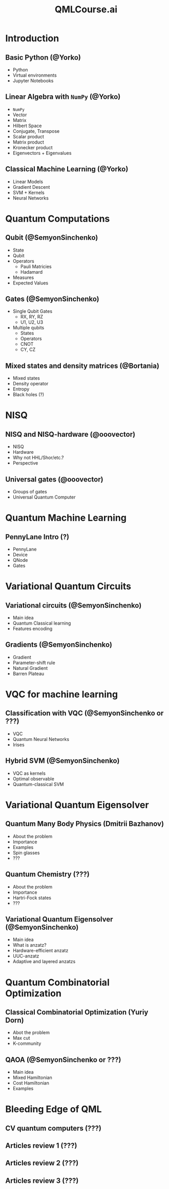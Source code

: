 #+TITLE: QMLCourse.ai

* Introduction
** Basic Python (@Yorko)
- Python
- Virtual environments
- Jupyter Notebooks

** Linear Algebra with =NumPy= (@Yorko)
- =NumPy=
- Vector
- Matrix
- Hilbert Space
- Conjugate, Transpose
- Scalar product
- Matrix product
- Kronecker product
- Eigenvectors + Eigenvalues

** Classical Machine Learning (@Yorko)
- Linear Models
- Gradient Descent
- SVM + Kernels
- Neural Networks

* Quantum Computations
** Qubit (@SemyonSinchenko)
- State
- Qubit
- Operators
  - Pauli Matricies
  - Hadamard
- Measures
- Expected Values

** Gates (@SemyonSinchenko)
- Single Qubit Gates
  - RX, RY, RZ
  - U1, U2, U3
- Multiple qubits
  - States
  - Operators
  - CNOT
  - CY, CZ

** Mixed states and density matrices (@Bortania)
- Mixed states
- Density operator
- Entropy
- Black holes (?)

* NISQ
** NISQ and NISQ-hardware (@ooovector)
- NISQ
- Hardware
- Why not HHL/Shor/etc.?
- Perspective

** Universal gates (@ooovector)
- Groups of gates
- Universal Quantum Computer

* Quantum Machine Learning
** PennyLane Intro (?)
- PennyLane
- Device
- QNode
- Gates

* Variational Quantum Circuits
** Variational circuits (@SemyonSinchenko)
- Main idea
- Quantum Classical learning
- Features encoding

** Gradients (@SemyonSinchenko)
- Gradient
- Parameter-shift rule
- Natural Gradient
- Barren Plateau

* VQC for machine learning
** Classification with VQC (@SemyonSinchenko or ???)
- VQC
- Quantum Neural Networks
- Irises

** Hybrid SVM (@SemyonSinchenko)
- VQC as kernels
- Optimal observable
- Quantum-classical SVM

* Variational Quantum Eigensolver
** Quantum Many Body Physics (Dmitrii Bazhanov)
- About the problem
- Importance
- Examples
- Spin glasses
- ???

** Quantum Chemistry (???)
- About the problem
- Importance
- Hartri-Fock states
- ???

** Variational Quantum Eigensolver (@SemyonSinchenko)
- Main idea
- What is anzatz?
- Hardware-efficient anzatz
- UUC-anzatz
- Adaptive and layered anzatzs

* Quantum Combinatorial Optimization
** Classical Combinatorial Optimization (Yuriy Dorn)
- Abot the problem
- Max cut
- K-community

** QAOA (@SemyonSinchenko or ???)
- Main idea
- Mixed Hamiltonian
- Cost Hamiltonian
- Examples

* Bleeding Edge of QML
** CV quantum computers (???)
** Articles review 1 (???)
** Articles review 2 (???)
** Articles review 3 (???)
